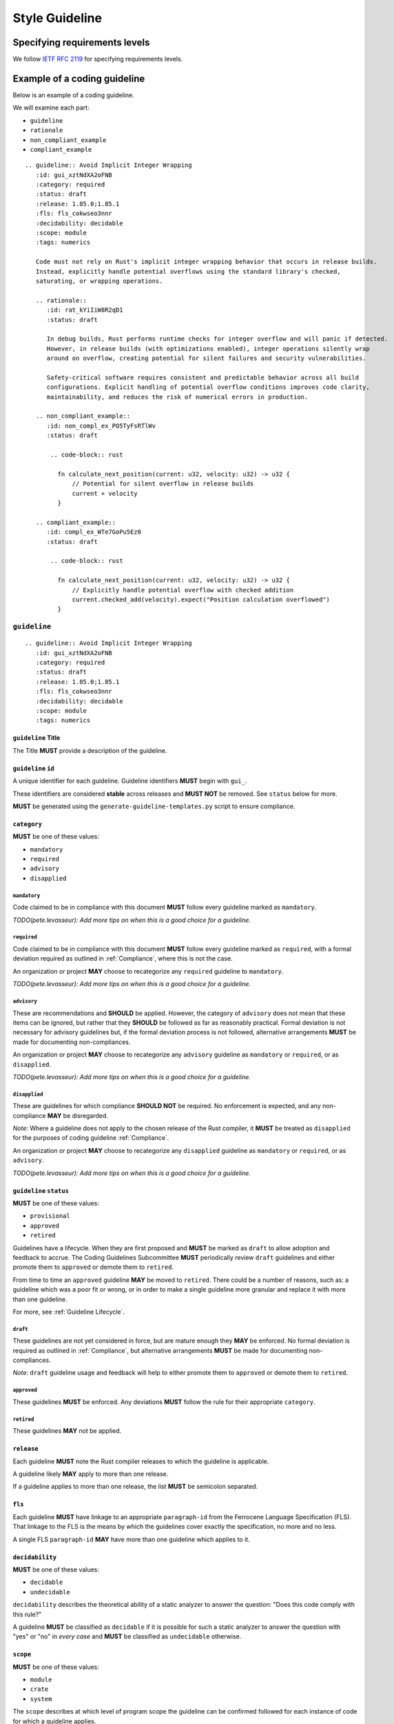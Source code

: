 .. SPDX-License-Identifier: MIT OR Apache-2.0
   SPDX-FileCopyrightText: The Coding Guidelines Subcommittee Contributors

.. default-domain:: coding-guidelines

###############
Style Guideline
###############

******************************
Specifying requirements levels
******************************

We follow `IETF RFC 2119 <https://datatracker.ietf.org/doc/html/rfc2119>`_
for specifying requirements levels.

*****************************
Example of a coding guideline
*****************************

Below is an example of a coding guideline.

We will examine each part:

* ``guideline``
* ``rationale``
* ``non_compliant_example``
* ``compliant_example``

::

   .. guideline:: Avoid Implicit Integer Wrapping
      :id: gui_xztNdXA2oFNB
      :category: required
      :status: draft
      :release: 1.85.0;1.85.1
      :fls: fls_cokwseo3nnr
      :decidability: decidable
      :scope: module
      :tags: numerics

      Code must not rely on Rust's implicit integer wrapping behavior that occurs in release builds. 
      Instead, explicitly handle potential overflows using the standard library's checked, 
      saturating, or wrapping operations.

      .. rationale::
         :id: rat_kYiIiW8R2qD1
         :status: draft

         In debug builds, Rust performs runtime checks for integer overflow and will panic if detected.
         However, in release builds (with optimizations enabled), integer operations silently wrap
         around on overflow, creating potential for silent failures and security vulnerabilities.
         
         Safety-critical software requires consistent and predictable behavior across all build
         configurations. Explicit handling of potential overflow conditions improves code clarity,
         maintainability, and reduces the risk of numerical errors in production.

      .. non_compliant_example::
         :id: non_compl_ex_PO5TyFsRTlWv
         :status: draft
      
          .. code-block:: rust
      
            fn calculate_next_position(current: u32, velocity: u32) -> u32 {
                // Potential for silent overflow in release builds
                current + velocity
            }

      .. compliant_example::
         :id: compl_ex_WTe7GoPu5Ez0
         :status: draft
      
          .. code-block:: rust
      
            fn calculate_next_position(current: u32, velocity: u32) -> u32 {
                // Explicitly handle potential overflow with checked addition
                current.checked_add(velocity).expect("Position calculation overflowed")
            }

``guideline``
=============

::

   .. guideline:: Avoid Implicit Integer Wrapping
      :id: gui_xztNdXA2oFNB
      :category: required
      :status: draft
      :release: 1.85.0;1.85.1
      :fls: fls_cokwseo3nnr
      :decidability: decidable
      :scope: module
      :tags: numerics

``guideline`` Title
-------------------

The Title **MUST** provide a description of the guideline.

``guideline`` ``id``
--------------------

A unique identifier for each guideline. Guideline identifiers **MUST** begin with ``gui_``.

These identifiers are considered **stable** across releases and **MUST NOT** be removed.
See ``status`` below for more.

**MUST** be generated using the ``generate-guideline-templates.py`` script to ensure
compliance.

``category``
------------

**MUST** be one of these values:

* ``mandatory``
* ``required``
* ``advisory``
* ``disapplied``

``mandatory``
^^^^^^^^^^^^^

Code claimed to be in compliance with this document **MUST** follow every guideline marked as ``mandatory``.

*TODO(pete.levasseur): Add more tips on when this is a good choice for a guideline.*

``required``
^^^^^^^^^^^^

Code claimed to be in compliance with this document **MUST** follow every guideline marked as ``required``,
with a formal deviation required as outlined in :ref:`Compliance`, where this is not the case.

An organization or project **MAY** choose to recategorize any ``required`` guideline to ``mandatory``.

*TODO(pete.levasseur): Add more tips on when this is a good choice for a guideline.*

``advisory``
^^^^^^^^^^^^

These are recommendations and **SHOULD** be applied. However, the category of ``advisory`` does not mean 
that these items can be ignored, but rather that they **SHOULD** be followed as far as reasonably practical.
Formal deviation is not necessary for advisory guidelines but, if the formal deviation process is not followed,
alternative arrangements **MUST** be made for documenting non-compliances.

An organization or project **MAY** choose to recategorize any ``advisory`` guideline as ``mandatory``
or ``required``, or as ``disapplied``.

*TODO(pete.levasseur): Add more tips on when this is a good choice for a guideline.*

``disapplied``
^^^^^^^^^^^^^^

These are guidelines for which compliance **SHOULD NOT** be required. No enforcement is expected, and any
non-compliance **MAY** be disregarded.

*Note*: Where a guideline does not apply to the chosen release of the Rust compiler, it **MUST** be treated
as ``disapplied`` for the purposes of coding guideline :ref:`Compliance`.

An organization or project **MAY** choose to recategorize any ``disapplied`` guideline as ``mandatory``
or ``required``, or as ``advisory``.

*TODO(pete.levasseur): Add more tips on when this is a good choice for a guideline.*

``guideline`` ``status``
------------------------

**MUST** be one of these values:

* ``provisional``
* ``approved``
* ``retired``

Guidelines have a lifecycle. When they are first proposed and **MUST** be marked as ``draft`` 
to allow adoption and feedback to accrue. The Coding Guidelines Subcommittee **MUST**
periodically review ``draft`` guidelines and either promote them to ``approved``
or demote them to ``retired``.

From time to time an ``approved`` guideline **MAY** be moved to ``retired``. There
could be a number of reasons, such as: a guideline which was a poor fit or wrong,
or in order to make a single guideline more granular and replace it with
more than one guideline.

For more, see :ref:`Guideline Lifecycle`.

``draft``
^^^^^^^^^

These guidelines are not yet considered in force, but are mature enough they **MAY** be enforced. 
No formal deviation is required as outlined in :ref:`Compliance`, but alternative arrangements 
**MUST** be made for documenting non-compliances.

*Note*: ``draft`` guideline usage and feedback will help to either promote them to ``approved`` or demote
them to ``retired``.

``approved``
^^^^^^^^^^^^

These guidelines **MUST** be enforced. Any deviations **MUST** follow the rule for their
appropriate ``category``.

``retired``
^^^^^^^^^^^^^^

These guidelines **MAY** not be applied.

``release``
------------------------

Each guideline **MUST** note the Rust compiler releases to which the guideline is applicable.

A guideline likely **MAY** apply to more than one release.

If a guideline applies to more than one release, the list **MUST** be semicolon separated.

``fls``
-------

Each guideline **MUST** have linkage to an appropriate ``paragraph-id`` from the
Ferrocene Language Specification (FLS). That linkage to the FLS is the means by which
the guidelines cover exactly the specification, no more and no less.

A single FLS ``paragraph-id`` **MAY** have more than one guideline which applies to it.

``decidability``
----------------

**MUST** be one of these values:

* ``decidable``
* ``undecidable``

``decidability`` describes the theoretical ability of a static analyzer to answer the
question: "Does this code comply with this rule?"

A guideline **MUST** be classified as  ``decidable`` if it is possible for such a static
analyzer to answer the question with "yes" or "no" in *every case* and **MUST** be classified
as ``undecidable`` otherwise.


``scope``
---------

**MUST** be one of these values:

* ``module``
* ``crate``
* ``system``

The ``scope`` describes at which level of program scope the guideline can be confirmed followed
for each instance of code for which a guideline applies.

For example, if there for each instance of ``unsafe`` code usage there may be guidelines which
must then be checked at the module level. This must be done since if a single usage of ``unsafe``
is used in a module, the entire module must be checked for certain invariants.

When writing guidelines we **MUST** attempt to lower the ``scope`` as small as possible and as
allowed by the semantics to improve tractability of their application.

``module``
^^^^^^^^^^

A guideline which is able to be checked at the module level without reference
to other modules or crates **MUST** be classified as ``module``.

``crate``
^^^^^^^^^

A guideline which cannot be checked at the module level, but which does not require the
entire source text **MUST** be classified as ``crate``.

``system``
^^^^^^^^^^

A guideline which cannot be checked at the module or crate level and requires the entire
source text **MUST** be classified as ``system``.


``tags``
--------

The ``tags`` are largely descriptive, not proscriptive means of finding commonality between
similar guidelines.

Each guideline **MUST** have at least one item listed in ``tags``.

Guideline Content
-----------------

Each ``guideline`` **MUST** have content which follows the options to give an overview of
what it covers.

Content **SHOULD** aim to be as short and self-contained as possible, while still explaining
the scope of the guideline.

Content **SHOULD NOT** cover the rationale for the guideline, which is done in the ``rationale`` section.

Amplification
^^^^^^^^^^^^^

Guideline Content **MAY** contain a section titled *Amplification* followed by text that provides a more
precise description of the guideline title. An amplification is normative; if it conflicts with the
``guideline`` Title, the amplification **MUST** take precedence. This mechanism is convenient as it allows
a complicated concept to be conveyed using a short Title.

Exception
^^^^^^^^^

Guideline Content **MAY** contain a section titled *Exception* followed by text that that describes
situations in which the guideline does not apply. The use of exceptions permits the description of
some guidelines to be simplified. It is important to note that an exception is a situation in which
a guideline does not apply. Code that complies with a guideline by virtue of an exception does not
require a deviation.

``rationale``
=============

::

      .. rationale::
         :id: rat_kYiIiW8R2qD1
         :status: draft

         In debug builds, Rust performs runtime checks for integer overflow and will panic if detected.
         However, in release builds (with optimizations enabled), integer operations silently wrap
         around on overflow, creating potential for silent failures and security vulnerabilities.
         
         Safety-critical software requires consistent and predictable behavior across all build
         configurations. Explicit handling of potential overflow conditions improves code clarity,
         maintainability, and reduces the risk of numerical errors in production.

``rationale`` ``id``
--------------------

A unique identifier for each rationale. Rationale identifiers **MUST** begin with ``rat_``.

These identifiers are considered **stable** across releases and **MUST NOT** be removed.
See ``status`` below for more.

**MUST** be generated using the ``generate-guideline-templates.py`` script to ensure
compliance.

``rationale`` ``status``
------------------------

The ``status`` option of a ``rationale`` **MUST** match the ``status`` of its parent ``guideline``.

Rationale Content
-----------------

TODO(pete.levasseur)

``non_compliant_example``
=========================

::

      .. non_compliant_example::
         :id: non_compl_ex_PO5TyFsRTlWv
         :status: draft
      
          .. code-block:: rust
      
            fn calculate_next_position(current: u32, velocity: u32) -> u32 {
                // Potential for silent overflow in release builds
                current + velocity
            }

``non_compliant_example`` ``id``
--------------------------------

A unique identifier for each ``non_compliant_example``. ``non_compliant_example`` identifiers 
**MUST** begin with ``non_compl_ex_``.

These identifiers are considered **stable** across releases and **MUST NOT** be removed.
See ``status`` below for more.

**MUST** be generated using the ``generate-guideline-templates.py`` script to ensure
compliance.

``non_compliant_example`` ``status``
------------------------------------

The ``status`` option of a ``non_compl_ex`` **MUST** match the ``status`` of its parent ``guideline``.

``non_compliant_example`` Content
---------------------------------

The Content section of a ``non_compliant_example`` **MUST** contain both a Code Explanation and Code Example.

The ``non_compliant_example`` is neither normative, nor exhaustive. ``guideline`` Content **MUST** take precedence.

``non_compliant_example`` Code Explanation
^^^^^^^^^^^^^^^^^^^^^^^^^^^^^^^^^^^^^^^^^^

The Code Explanation of a `non_compliant_example` **MUST** explain in prose the reason the guideline
when not applied results in code which is undesirable.

The Code Explanation of a `non_compliant_example` **MAY** be a simple explanation no longer than
a sentence.

The Code Explanation of a ``non_compliant_example`` **SHOULD** be no longer than necessary to explain
the Code Example that follows.

``non_compliant_example`` Code Example
^^^^^^^^^^^^^^^^^^^^^^^^^^^^^^^^^^^^^^

A ``non_compliant_example`` Code Example **MUST** have a single ``.. code-block:: rust``
in which the example code is placed.

A ``non_compliant_example`` Code Example **SHOULD** be made as short and simple to understand
as possible.

A ``non_compliant_example`` Code Example **SHOULD** include clarifying comments if complex and/or
long.

The Code Example of a ``non_compliant_example`` **MUST NOT** contain a guideline violation other
than the current guideline.

``compliant_example``
=====================

::

      .. compliant_example::
         :id: compl_ex_WTe7GoPu5Ez0
         :status: draft
      
          .. code-block:: rust
      
            fn calculate_next_position(current: u32, velocity: u32) -> u32 {
                // Explicitly handle potential overflow with checked addition
                current.checked_add(velocity).expect("Position calculation overflowed")
            }

``compliant_example`` ``id``
----------------------------

A unique identifier for each ``compliant_example``. ``compliant_example`` identifiers 
**MUST** begin with ``compl_ex_``.

These identifiers are considered **stable** across releases and **MUST NOT** be removed.
See ``status`` below for more.

**MUST** be generated using the ``generate-guideline-templates.py`` script to ensure
compliance.

``compliant_example`` ``status``
--------------------------------

The ``status`` option of a ``compl_ex`` **MUST** match the ``status`` of its parent ``guideline``.

``compliant_example`` Content
-----------------------------

The Content section of a ``compliant_example`` **MUST** contain both a Code Explanation and Code Example.

The ``compliant_example`` is neither normative, nor exhaustive. ``guideline`` Content **MUST** take precedence.

``compliant_example`` Code Explanation
^^^^^^^^^^^^^^^^^^^^^^^^^^^^^^^^^^^^^^

The Code Explanation of a `compliant_example` **MAY** be a simple explanation no longer than
a sentence.

The Code Explanation of a ``compliant_example`` **SHOULD** be no longer than necessary to explain
the Code Example that follows.


``compliant_example`` Code Example
^^^^^^^^^^^^^^^^^^^^^^^^^^^^^^^^^^

A ``compliant_example`` Code Example **MUST** have a single ``.. code-block:: rust``
in which the example code is placed.

A ``compliant_example`` Code Example **SHOULD** be made as short and simple to understand
as possible.

A ``compliant_example`` Code Example **SHOULD** include clarifying comments if complex and/or
long.

A ``compliant_example`` Code Example **MUST** comply with every guideline.

A ``compliant_example`` Code Example **SHOULD** try to illustrate the guideline by
getting close to violating it, but staying within compliance.

